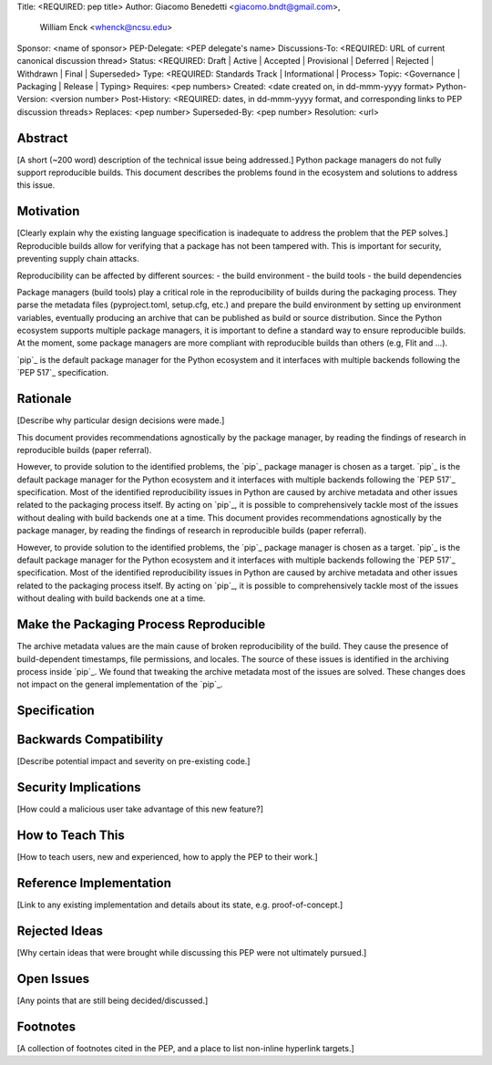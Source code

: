 Title: <REQUIRED: pep title>
Author: Giacomo Benedetti <giacomo.bndt@gmail.com>, 
        William Enck <whenck@ncsu.edu>
Sponsor: <name of sponsor>
PEP-Delegate: <PEP delegate's name>
Discussions-To: <REQUIRED: URL of current canonical discussion thread>
Status: <REQUIRED: Draft | Active | Accepted | Provisional | Deferred | Rejected | Withdrawn | Final | Superseded>
Type: <REQUIRED: Standards Track | Informational | Process>
Topic: <Governance | Packaging | Release | Typing>
Requires: <pep numbers>
Created: <date created on, in dd-mmm-yyyy format>
Python-Version: <version number>
Post-History: <REQUIRED: dates, in dd-mmm-yyyy format, and corresponding links to PEP discussion threads>
Replaces: <pep number>
Superseded-By: <pep number>
Resolution: <url>

Abstract
========

[A short (~200 word) description of the technical issue being addressed.]
Python package managers do not fully support reproducible builds. This document describes the problems found in the ecosystem and solutions to address this issue.


Motivation
==========

[Clearly explain why the existing language specification is inadequate to address the problem that the PEP solves.]
Reproducible builds allow for verifying that a package has not been tampered with. This is important for security, preventing supply chain attacks.

Reproducibility can be affected by different sources: 
- the build environment
- the build tools
- the build dependencies

Package managers (build tools) play a critical role in the reproducibility of builds during the packaging process. They parse the metadata files (pyproject.toml, setup.cfg, etc.) and prepare the build environment by setting up environment variables, eventually producing an archive that can be published as build or source distribution.
Since the Python ecosystem supports multiple package managers, it is important to define a standard way to ensure reproducible builds.
At the moment, some package managers are more compliant with reproducible builds than others (e.g, Flit and ...). 

`pip`_ is the default package manager for the Python ecosystem and it interfaces with multiple backends following the `PEP 517`_ specification.

Rationale
=========

[Describe why particular design decisions were made.]

This document provides recommendations agnostically by the package manager, by reading the findings of research in reproducible builds (paper referral).

However, to provide solution to the identified problems, the `pip`_ package manager is chosen as a target. `pip`_ is the default package manager for the Python ecosystem and it interfaces with multiple backends following the `PEP 517`_ specification. Most of the identified reproducibility issues in Python are caused by archive metadata and other issues related to the packaging process itself. By acting on `pip`_, it is possible to comprehensively tackle most of the issues without dealing with build backends one at a time. 
This document provides recommendations agnostically by the package manager, by reading the findings of research in reproducible builds (paper referral).

However, to provide solution to the identified problems, the `pip`_ package manager is chosen as a target. `pip`_ is the default package manager for the Python ecosystem and it interfaces with multiple backends following the `PEP 517`_ specification. Most of the identified reproducibility issues in Python are caused by archive metadata and other issues related to the packaging process itself. By acting on `pip`_, it is possible to comprehensively tackle most of the issues without dealing with build backends one at a time. 


Make the Packaging Process Reproducible
====================================

The archive metadata values are the main cause of broken reproducibility of the build. They cause the presence of build-dependent timestamps, file permissions, and locales. The source of these issues is identified in the archiving process inside `pip`_.
We found that tweaking the archive metadata most of the issues are solved. These changes does not impact on the general implementation of the `pip`_. 

Specification
=============

Backwards Compatibility
=======================

[Describe potential impact and severity on pre-existing code.]


Security Implications
=====================

[How could a malicious user take advantage of this new feature?]


How to Teach This
=================

[How to teach users, new and experienced, how to apply the PEP to their work.]


Reference Implementation
========================

[Link to any existing implementation and details about its state, e.g. proof-of-concept.]


Rejected Ideas
==============

[Why certain ideas that were brought while discussing this PEP were not ultimately pursued.]


Open Issues
===========

[Any points that are still being decided/discussed.]


Footnotes
=========

[A collection of footnotes cited in the PEP, and a place to list non-inline hyperlink targets.]